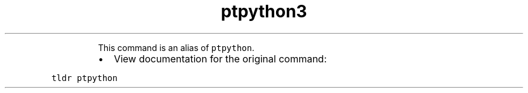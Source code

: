 .TH ptpython3
.PP
.RS
This command is an alias of \fB\fCptpython\fR\&.
.RE
.RS
.IP \(bu 2
View documentation for the original command:
.RE
.PP
\fB\fCtldr ptpython\fR
